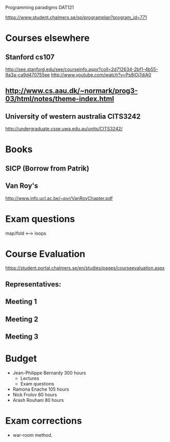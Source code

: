 Programming paradigms DAT121

https://www.student.chalmers.se/sp/programplan?program_id=771

* Courses elsewhere
** Stanford cs107 
 http://see.stanford.edu/see/courseinfo.aspx?coll=2d712634-2bf1-4b55-9a3a-ca9d470755ee
 http://www.youtube.com/watch?v=Ps8jOj7diA0

** http://www.cs.aau.dk/~normark/prog3-03/html/notes/theme-index.html

** University of western australia CITS3242 
http://undergraduate.csse.uwa.edu.au/units/CITS3242/

* Books
** SICP (Borrow from Patrik)
** Van Roy's
http://www.info.ucl.ac.be/~pvr/VanRoyChapter.pdf

* Exam questions
map/fold          <-->  loops
* Course Evaluation
https://student.portal.chalmers.se/en/studies/pages/courseevaluation.aspx

** Representatives:

** Meeting 1
   SCHEDULED: <2012-01-18 Wed>
** Meeting 2
** Meeting 3
* Budget

+ Jean-Philippe Bernardy  300 hours
  - Lectures
  - Exam questions

+ Ramona Enache  105 hours
+ Nick Frolov  80 hours
+ Arash Rouhani  80 hours

* Exam corrections
 - war-room method.



